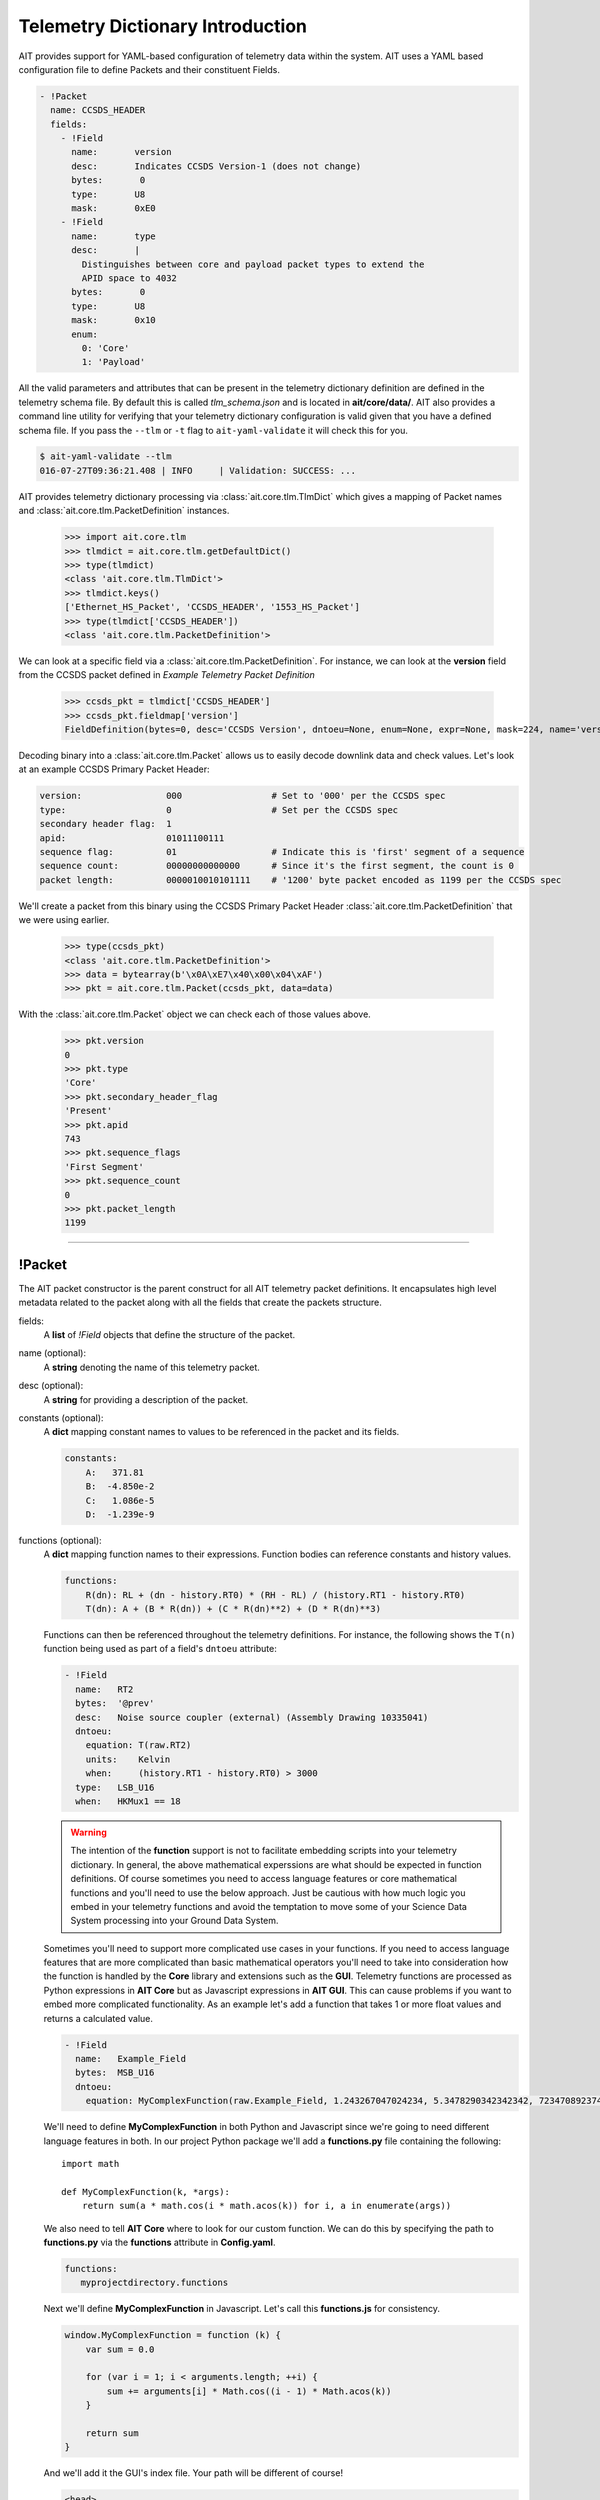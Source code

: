Telemetry Dictionary Introduction
=================================

AIT provides support for YAML-based configuration of telemetry data within the system. AIT uses a YAML based configuration file to define Packets and their constituent Fields.

.. code-block:: yaml

    - !Packet
      name: CCSDS_HEADER
      fields:
        - !Field
          name:       version
          desc:       Indicates CCSDS Version-1 (does not change)
          bytes:       0
          type:       U8
          mask:       0xE0
        - !Field
          name:       type
          desc:       |
            Distinguishes between core and payload packet types to extend the
            APID space to 4032
          bytes:       0
          type:       U8
          mask:       0x10
          enum:
            0: 'Core'
            1: 'Payload'

All the valid parameters and attributes that can be present in the telemetry dictionary definition are defined in the telemetry schema file. By default this is called *tlm_schema.json* and is located in **ait/core/data/**.  AIT also provides a command line utility for verifying that your telemetry dictionary configuration is valid given that you have a defined schema file. If you pass the ``--tlm`` or ``-t`` flag to ``ait-yaml-validate`` it will check this for you.

.. code-block:: bash

    $ ait-yaml-validate --tlm
    016-07-27T09:36:21.408 | INFO     | Validation: SUCCESS: ...

AIT provides telemetry dictionary processing via :class:`ait.core.tlm.TlmDict` which gives a mapping of Packet names and :class:`ait.core.tlm.PacketDefinition` instances.

    >>> import ait.core.tlm
    >>> tlmdict = ait.core.tlm.getDefaultDict()
    >>> type(tlmdict)
    <class 'ait.core.tlm.TlmDict'>
    >>> tlmdict.keys()
    ['Ethernet_HS_Packet', 'CCSDS_HEADER', '1553_HS_Packet']
    >>> type(tlmdict['CCSDS_HEADER'])
    <class 'ait.core.tlm.PacketDefinition'>

We can look at a specific field via a :class:`ait.core.tlm.PacketDefinition`. For instance, we can look at the **version** field from the CCSDS packet defined in `Example Telemetry Packet Definition`

    >>> ccsds_pkt = tlmdict['CCSDS_HEADER']
    >>> ccsds_pkt.fieldmap['version']
    FieldDefinition(bytes=0, desc='CCSDS Version', dntoeu=None, enum=None, expr=None, mask=224, name='version', shift=5, _type=PrimitiveType('U8'), units=None, when=None)


Decoding binary into a :class:`ait.core.tlm.Packet` allows us to easily decode downlink data and check values. Let's look at an example CCSDS Primary Packet Header:

.. code-block:: none

   version:                000                 # Set to '000' per the CCSDS spec
   type:                   0                   # Set per the CCSDS spec
   secondary header flag:  1
   apid:                   01011100111
   sequence flag:          01                  # Indicate this is 'first' segment of a sequence
   sequence count:         00000000000000      # Since it's the first segment, the count is 0
   packet length:          0000010010101111    # '1200' byte packet encoded as 1199 per the CCSDS spec

We'll create a packet from this binary using the CCSDS Primary Packet Header :class:`ait.core.tlm.PacketDefinition` that we were using earlier.

    >>> type(ccsds_pkt)
    <class 'ait.core.tlm.PacketDefinition'>
    >>> data = bytearray(b'\x0A\xE7\x40\x00\x04\xAF')
    >>> pkt = ait.core.tlm.Packet(ccsds_pkt, data=data)

With the :class:`ait.core.tlm.Packet` object we can check each of those values above.

    >>> pkt.version
    0
    >>> pkt.type
    'Core'
    >>> pkt.secondary_header_flag
    'Present'
    >>> pkt.apid
    743
    >>> pkt.sequence_flags
    'First Segment'
    >>> pkt.sequence_count
    0
    >>> pkt.packet_length
    1199

----

!Packet
-------

The AIT packet constructor is the parent construct for all AIT telemetry packet definitions. It encapsulates high level metadata related to the packet along with all the fields that create the packets structure.

fields:
    A **list** of *!Field* objects that define the structure of the packet.

name (optional):
    A **string** denoting the name of this telemetry packet.

desc (optional):
    A **string** for providing a description of the packet.

constants (optional):
    A **dict** mapping constant names to values to be referenced in the packet and its fields.

    .. code-block:: yaml

       constants:
           A:   371.81
           B:  -4.850e-2
           C:   1.086e-5
           D:  -1.239e-9

functions (optional):
    A **dict** mapping function names to their expressions. Function bodies can reference constants and history values.

    .. code-block:: yaml

       functions:
           R(dn): RL + (dn - history.RT0) * (RH - RL) / (history.RT1 - history.RT0)
           T(dn): A + (B * R(dn)) + (C * R(dn)**2) + (D * R(dn)**3)

    Functions can then be referenced throughout the telemetry definitions. For instance, the following shows the ``T(n)`` function being used as part of a field's ``dntoeu`` attribute:

    .. code-block:: yaml

       - !Field
         name:   RT2
         bytes:  '@prev'
         desc:   Noise source coupler (external) (Assembly Drawing 10335041)
         dntoeu:
           equation: T(raw.RT2)
           units:    Kelvin
           when:     (history.RT1 - history.RT0) > 3000
         type:   LSB_U16
         when:   HKMux1 == 18

    .. warning::

       The intention of the **function** support is not to facilitate embedding scripts into your telemetry dictionary. In general, the above mathematical experssions are what should be expected in function definitions. Of course sometimes you need to access language features or core mathematical functions and you'll need to use the below approach. Just be cautious with how much logic you embed in your telemetry functions and avoid the temptation to move some of your Science Data System processing into your Ground Data System.

    Sometimes you'll need to support more complicated use cases in your functions. If you need to access language features that are more complicated than basic mathematical operators you'll need to take into consideration how the function is handled by the **Core** library and extensions such as the **GUI**. Telemetry functions are processed as Python expressions in **AIT Core** but as Javascript expressions in **AIT GUI**. This can cause problems if you want to embed more complicated functionality. As an example let's add a function that takes 1 or more float values and returns a calculated value.

    .. code-block:: yaml

       - !Field
         name:   Example_Field
         bytes:  MSB_U16
         dntoeu:
           equation: MyComplexFunction(raw.Example_Field, 1.243267047024234, 5.3478290342342342, 72347089237402342)

    We'll need to define **MyComplexFunction** in both Python and Javascript since we're going to need different language features in both. In our project Python package we'll add a **functions.py** file containing the following::

       import math

       def MyComplexFunction(k, *args):
           return sum(a * math.cos(i * math.acos(k)) for i, a in enumerate(args))

    We also need to tell **AIT Core** where to look for our custom function. We can do this by specifying the path to **functions.py** via the **functions** attribute in **Config.yaml**.

    .. code-block:: yaml

       functions:
          myprojectdirectory.functions

    Next we'll define **MyComplexFunction** in Javascript. Let's call this **functions.js** for consistency.

    .. code-block:: javascript

       window.MyComplexFunction = function (k) {
           var sum = 0.0

           for (var i = 1; i < arguments.length; ++i) {
               sum += arguments[i] * Math.cos((i - 1) * Math.acos(k))
           }

           return sum
       }

    And we'll add it the GUI's index file. Your path will be different of course!

    .. code-block:: html

       <head>
         <script src="js/functions.js"></script>
       </head>

    Now your function will work as expected in Core and GUI.

history (optional):
    A **list** of *!Field* names for which previous values should be stored. The previous value of a !Field can be reference via ``history.fieldName``.

    .. code-block:: yaml

       history:
           - VX0
           - VX1
           - VX2

derivations (optional):
    A **list** of *!Derivation* definitions that this packet contains. Derived telemetry values are telemetry points derived from other telemetry values. They're handled similarly to *!Field* definitions except they require an **equation** attribute so their value can be calculated. Derived telemetry values are accessed the same way as normal field definitions.

    .. code-block:: yaml

        functions:
           Difference(x,y):  x - y

        derivations:
           - !Derivation
              name: Volt_Diff
              desc: Difference between Voltage_A and Voltage_B
              equation: Difference(Voltage_A, Voltage_B)
              units: Volts
----

!Field
------

name:
    A **string** denoting the name of this field in the packet.

type:
    A **string** specifying the data type for the section of the packet in which this field is located. You can see all the valid primitive types that will be accepted here by looking at ``ait.dtype.PrimitiveTypes``. Arrays of types are also supported, e.g. ``MSB_U16[32]``.  You can see examples of how *type* is used in the `Example Telemetry Packet Definition`_ section.

units (optional):
    a **string** specifying the units of the derived field's value.

desc (optional):
    A **string** for providing a description of the field.

mask (optional):
    An integer (usually specified in hexadecimal) specifying the relevant bits of the field's *type* that represents the field's value.

bytes (optional):
    Specifies which byte(s) in the packet make up this field. This can be specified as a single integer or as a list of integers (in the case of a range of bytes). This is a helpful attribute if a field is comprised of a number of bits that do not easily divide into primitive data types. See the *Application Processes Indentifer* in the `Example Telemetry Packet Definition`_ section. If the current **!Field** is a mask of the previous **!Field**'s bytes you can specify that with **'@prev'**.

enum (optional):
    A **dict** of key, value pairs listing the enumeration of values for the field. The **key** matches with the value in the field. The **value** is a **string** describing what the value in the enumeration represents.

dntoeu (optional):
    Specify the equation and units for Data Number to Engineering Unit conversion for the **!Field**.

    .. code-block:: yaml

       dntoeu:
           equation: -4.652 * raw.VX2 / history.VX0
           units:    volts
           when:     history.VX0 > 2000

    The **equation** attribute can also reference a function defined in your telemetry dictionary. See the above *RT2* field definition above as an example.

when (optional):
    An expression defining when a !Field's value is valid.

    .. code-block:: yaml

       when: HKMux1 == 0

    A **when** expression can be set at a **!Field** block level or at a **dntoeu** level as shown in the *RT2* field example above.

    If specified at the **!Field** block level the **when** expression determines when the entire **!Field**'s value is valid. If the **when** expression is true, the Field will have a value, otherwise the field will not have any value.

    If specified at the **dntoeu** level the when expression determines when the DN-to-EU will be run for the field value. If the **when** expression is true, the field's DN-to-EU will be run, otherwise the field will only have a raw value associated with it.


----

!Derivation
-----------

name:
    A **string** denoting the name of this field in the packet.

equation:
    A function defining the value of the derived field. The **equation** attribute is equivalent to the **!Field** **dntoeu.equation** attribute.

units (optional):
    a **string** specifying the units of the derived field's value.

desc (optional):
    A **string** for providing a description of the field.

enum (optional):
    A **dict** of key, value pairs listing the enumeration of values for the field. The **key** matches with the value in the field. The **value** is a **string** describing what the value in the enumeration represents.

when (optional):
    An expression defining when a !Derivation's value is valid.

    .. code-block:: yaml

       when: HKMux1 == 0


----

!include
--------

The `include` YAML constructor can be used to pull in a YAML definition from another file.
This can be used to consolidate dictionaries that become to long to manage over time, or to
reuse definitions across various packets. The value for the include can be:

An absolute path:

.. code-block:: yaml

    !include /path/to/my.yaml

or a relative path to the file with the include specified. For instance, if we have a yaml `/path/to/tlm.yaml` with the following:

.. code-block:: yaml

    !include my.yaml

will include `/path/to/my.yaml`.

The included file can include either 1+ Packet definitions or 1+ Field definitions. For instance, both of the following examples are valid.

**Packet !include example**

* header.yaml

  .. code-block:: yaml

      - !Packet
        name: my_header
        fields:
          - !Field
            name:       header_field_1
            desc:       header field 1
            type:       U8
          - !Field
            name:       header_field_2
            desc:       header field 2
            type:       U8

* tlm.yaml

  .. code-block:: yaml

      - !Packet
        name: my_packet
        fields:
          - !Field
            name:       pkt_field_1
            desc:       pkt field 1
            type:       U8
          - !Field
            name:       pkt_field_2
            desc:       pkt field 2
            type:       U8

      - !include header.yaml

**Field !include example**

* packet_fields.yaml

  .. code-block:: yaml

      - !Field
        name:       pkt_field_1
        desc:       pkt field 1
        type:       U8
      - !Field
        name:       pkt_field_2
        desc:       pkt field 2
        type:       U8

* tlm.yaml

  .. code-block:: yaml

      - !Packet
        name: my_packet
        fields:
          - !include    packet_fields.yaml
          - !Field
            name:       pkt_field_3
            desc:       pkt field 3
            type:       U8
          - !Field
            name:       pkt_field_4
            desc:       pkt field 4
            type:       U8

----

Example Telemetry Packet Definition
-----------------------------------

The example telemetry dictionary snippet below provides the definition for a CCSDS Packet Primary Header.

.. image:: _static/ccsds_prim_header.png

.. code-block:: yaml

    - !Packet
      name: CCSDS_HEADER
      fields:
        - !Field
          name:       version
          desc:       Indicates CCSDS Version-1 (does not change)
          bytes:       0
          type:       U8
          mask:       0xE0
        - !Field
          name:       type
          desc:       |
            Distinguishes between core and payload packet types to extend the
            APID space to 4032
          bytes:       0
          type:       U8
          mask:       0x10
          enum:
            0: 'Core'
            1: 'Payload'
        - !Field
          name:       secondary_header_flag
          desc:       |
            Indicates whether, or not, a Secondary Header follows the primary
            header (always set to 1)
          bytes:       0
          type:       U8
          mask:       0x08
          enum:
            0: 'Not Present'
            1: 'Present'
        - !Field
          name:       apid
          desc:       |
            Used in conjunction with Type to define the Logical Data Path
          bytes:       [0, 1]
          type:       MSB_U16
          mask:       0x07FF
        - !Field
          name:       sequence_flags
          desc:      |
            When sending commands, the sequence flags must be marked as
            unsegmented data. All other PL packets may be per source/destination
            ICDs.
          bytes:       2
          type:       U8
          mask:       0xC0
          enum:
            0: 'Continuation Segment'
            1: 'First Segment'
            2: 'Last Segment'
            3: 'Unsegmented'
        - !Field
          name: sequence_count
          desc:      |
            Sequential count which numbers each packet on a Logical Data Path,
            i.e. a separate counter is maintained for each source-destination
            pair.
          bytes: [2, 3]
          mask: 0x3FFF
          type: MSB_U16
        - !Field
          name: packet_length
          desc:      |
            Sequential count which expresses the length of the remainder of the
            packet including checkword if present. The value is the number of
            bytes (octets) following the field minus 1.
          bytes: [4, 5]
          type: MSB_U16
